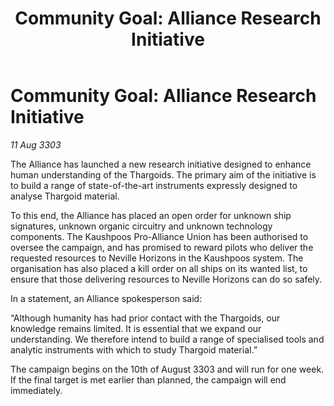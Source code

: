 :PROPERTIES:
:ID:       e86e1d04-e4c6-4e05-a67f-9371b2807039
:END:
#+title: Community Goal: Alliance Research Initiative
#+filetags: :CommunityGoal:Thargoid:Alliance:3303:galnet:

* Community Goal: Alliance Research Initiative

/11 Aug 3303/

The Alliance has launched a new research initiative designed to enhance human understanding of the Thargoids. The primary aim of the initiative is to build a range of state-of-the-art instruments expressly designed to analyse Thargoid material. 

To this end, the Alliance has placed an open order for unknown ship signatures, unknown organic circuitry and unknown technology components. The Kaushpoos Pro-Alliance Union has been authorised to oversee the campaign, and has promised to reward pilots who deliver the requested resources to Neville Horizons in the Kaushpoos system. The organisation has also placed a kill order on all ships on its wanted list, to ensure that those delivering resources to Neville Horizons can do so safely. 

In a statement, an Alliance spokesperson said: 

“Although humanity has had prior contact with the Thargoids, our knowledge remains limited. It is essential that we expand our understanding. We therefore intend to build a range of specialised tools and analytic instruments with which to study Thargoid material.” 

The campaign begins on the 10th of August 3303 and will run for one week. If the final target is met earlier than planned, the campaign will end immediately.
